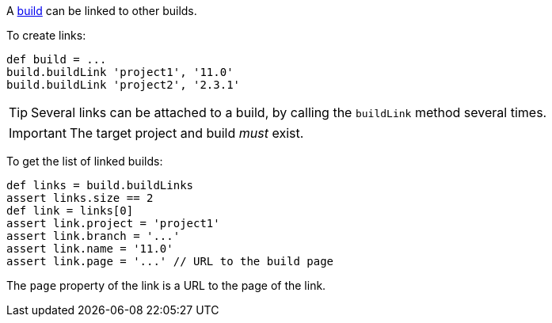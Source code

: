 A <<model,build>> can be linked to other builds.

To create links:

[source,groovy]
----
def build = ...
build.buildLink 'project1', '11.0'
build.buildLink 'project2', '2.3.1'
----

TIP: Several links can be attached to a build, by calling the `buildLink` method several times.

IMPORTANT: The target project and build _must_ exist.

To get the list of linked builds:

[source,groovy]
----
def links = build.buildLinks
assert links.size == 2
def link = links[0]
assert link.project = 'project1'
assert link.branch = '...'
assert link.name = '11.0'
assert link.page = '...' // URL to the build page
----

The `page` property of the link is a URL to the page of the link.
